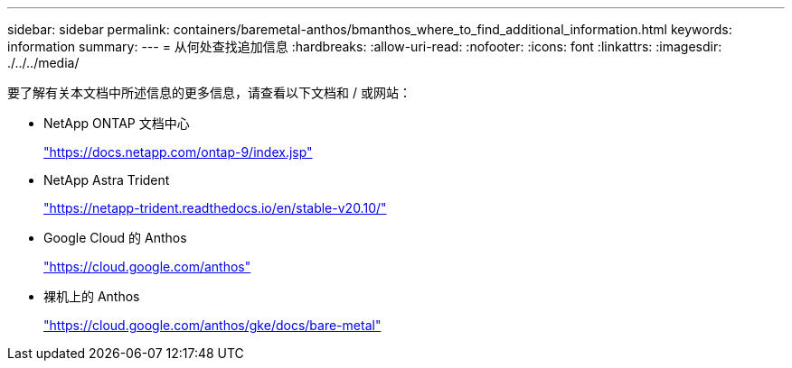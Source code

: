 ---
sidebar: sidebar 
permalink: containers/baremetal-anthos/bmanthos_where_to_find_additional_information.html 
keywords: information 
summary:  
---
= 从何处查找追加信息
:hardbreaks:
:allow-uri-read: 
:nofooter: 
:icons: font
:linkattrs: 
:imagesdir: ./../../media/


要了解有关本文档中所述信息的更多信息，请查看以下文档和 / 或网站：

* NetApp ONTAP 文档中心
+
https://docs.netapp.com/ontap-9/index.jsp["https://docs.netapp.com/ontap-9/index.jsp"^]

* NetApp Astra Trident
+
https://netapp-trident.readthedocs.io/en/stable-v20.10/["https://netapp-trident.readthedocs.io/en/stable-v20.10/"^]

* Google Cloud 的 Anthos
+
https://cloud.google.com/anthos["https://cloud.google.com/anthos"^]

* 裸机上的 Anthos
+
https://cloud.google.com/anthos/gke/docs/bare-metal["https://cloud.google.com/anthos/gke/docs/bare-metal"^]


